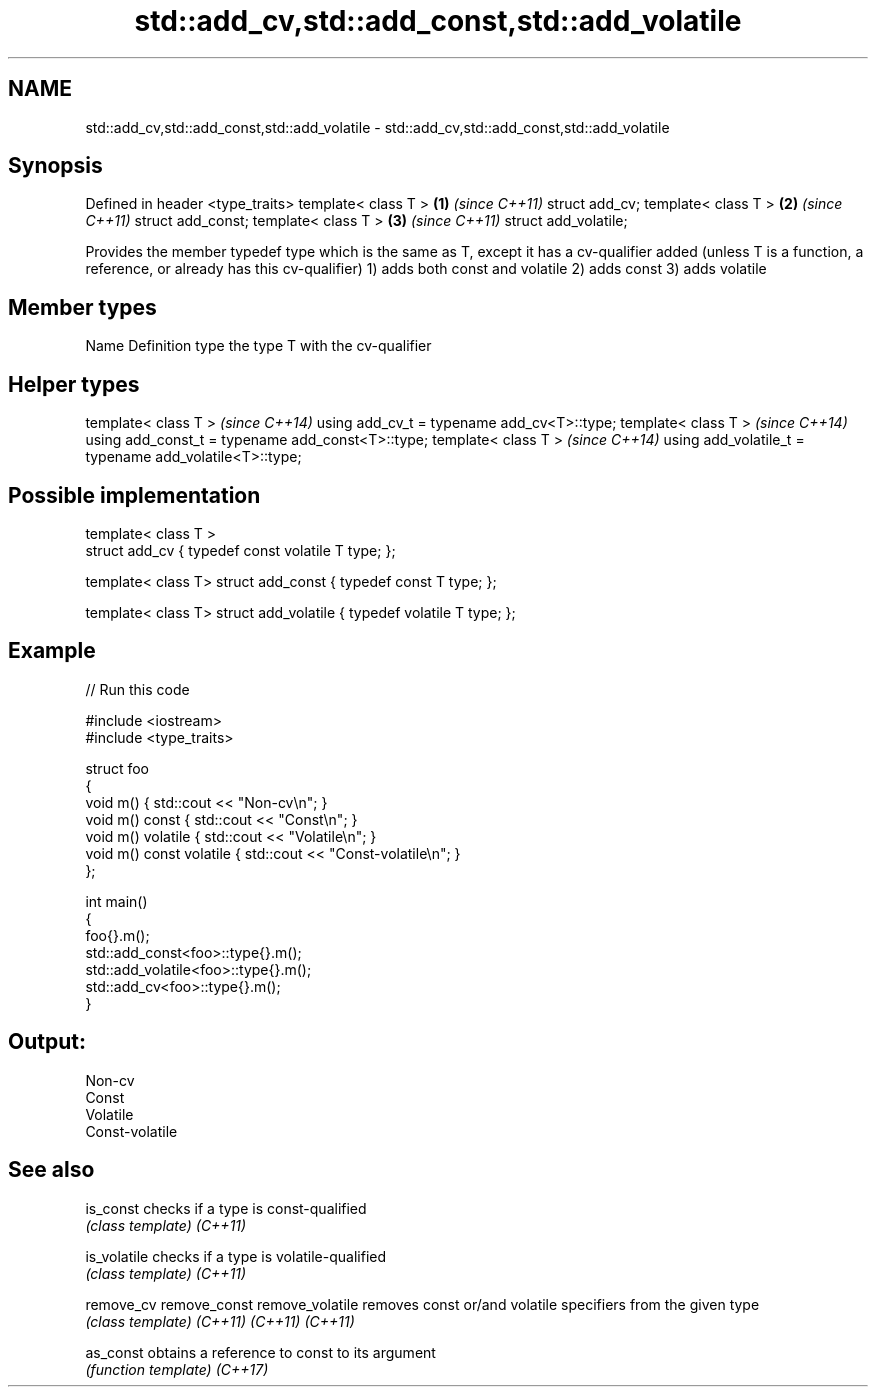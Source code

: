 .TH std::add_cv,std::add_const,std::add_volatile 3 "2020.03.24" "http://cppreference.com" "C++ Standard Libary"
.SH NAME
std::add_cv,std::add_const,std::add_volatile \- std::add_cv,std::add_const,std::add_volatile

.SH Synopsis

Defined in header <type_traits>
template< class T >             \fB(1)\fP \fI(since C++11)\fP
struct add_cv;
template< class T >             \fB(2)\fP \fI(since C++11)\fP
struct add_const;
template< class T >             \fB(3)\fP \fI(since C++11)\fP
struct add_volatile;

Provides the member typedef type which is the same as T, except it has a cv-qualifier added (unless T is a function, a reference, or already has this cv-qualifier)
1) adds both const and volatile
2) adds const
3) adds volatile

.SH Member types


Name Definition
type the type T with the cv-qualifier


.SH Helper types


template< class T >                                     \fI(since C++14)\fP
using add_cv_t = typename add_cv<T>::type;
template< class T >                                     \fI(since C++14)\fP
using add_const_t = typename add_const<T>::type;
template< class T >                                     \fI(since C++14)\fP
using add_volatile_t = typename add_volatile<T>::type;


.SH Possible implementation



  template< class T >
  struct add_cv { typedef const volatile T type; };

  template< class T> struct add_const { typedef const T type; };

  template< class T> struct add_volatile { typedef volatile T type; };



.SH Example


// Run this code

  #include <iostream>
  #include <type_traits>

  struct foo
  {
      void m() { std::cout << "Non-cv\\n"; }
      void m() const { std::cout << "Const\\n"; }
      void m() volatile { std::cout << "Volatile\\n"; }
      void m() const volatile { std::cout << "Const-volatile\\n"; }
  };

  int main()
  {
      foo{}.m();
      std::add_const<foo>::type{}.m();
      std::add_volatile<foo>::type{}.m();
      std::add_cv<foo>::type{}.m();
  }

.SH Output:

  Non-cv
  Const
  Volatile
  Const-volatile


.SH See also



is_const        checks if a type is const-qualified
                \fI(class template)\fP
\fI(C++11)\fP

is_volatile     checks if a type is volatile-qualified
                \fI(class template)\fP
\fI(C++11)\fP

remove_cv
remove_const
remove_volatile removes const or/and volatile specifiers from the given type
                \fI(class template)\fP
\fI(C++11)\fP
\fI(C++11)\fP
\fI(C++11)\fP

as_const        obtains a reference to const to its argument
                \fI(function template)\fP
\fI(C++17)\fP




